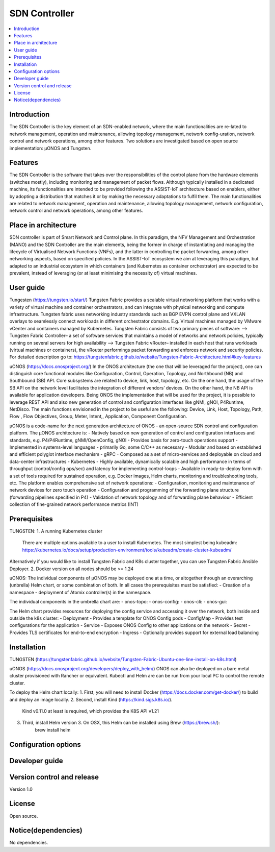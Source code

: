 .. _SDN Controller:

##############
SDN Controller
##############

.. contents::
  :local:
  :depth: 1

***************
Introduction
***************
The SDN Controller is the key element of an SDN-enabled network, where the main functionalities are re-lated to network management, operation and maintenance, allowing topology management, network config-uration, network control and network operations, among other features. Two solutions are investigated based on open source implementation: µONOS and Tungsten.

***************
Features
***************
The SDN Controller is the software that takes over the responsibilities of the control plane from the hardware elements (switches mostly), including monitoring and management of packet flows. Although typically installed in a dedicated machine, its functionalities are intended to be provided following the ASSIST-IoT architecture based on enablers, either by adopting a distribution that matches it or by making the necessary adaptations to fulfil them. The main functionalities are related to network management, operation and maintenance, allowing topology management, network configuration, network control and network operations, among other features.

*********************
Place in architecture
*********************
SDN controller is part of Smart Network and Control plane. 
In this paradigm, the NFV Management and Orchestration (MANO) and the SDN Controller are the main elements, being the former in charge of instantiating and managing the lifecycle of Virtualised Network Functions (VNFs), and the latter in controlling the packet forwarding, among other networking aspects, based on specified policies. In the ASSIST-IoT ecosystem we aim at leveraging this paradigm, but adapted to an industrial ecosystem in which containers (and Kubernetes as container orchestrator) are expected to be prevalent, instead of leveraging (or at least minimising the necessity of) virtual machines.

***************
User guide
***************
Tungesten (https://tungsten.io/start/)
Tungsten Fabric provides a scalable virtual networking platform that works with a variety of virtual machine and container orchestrators, and can integrate with physical networking and compute infrastructure. Tungsten fabric uses networking industry standards such as BGP EVPN control plane and VXLAN overlays to seamlessly connect workloads in different orchestrator domains. E.g. Virtual machines managed by VMware vCenter and containers managed by Kubernetes.
Tungsten Fabric consists of two primary pieces of software:
--> Tungsten Fabric Controller– a set of software services that maintains a model of networks and network policies, typically running on several servers for high availability
--> Tungsten Fabric vRouter– installed in each host that runs workloads (virtual machines or containers), the vRouter performings packet forwarding and enforces network and security policies.
For detailed description go to:
https://tungstenfabric.github.io/website/Tungsten-Fabric-Architecture.html#key-features

uONOS (https://docs.onosproject.org/)
In the ONOS architecture (the one that will be leveraged for the project), one can distinguish core functional modules like Configuration, Control, Operation, Topology, and Northbound (NB) and Southbound (SB) API. Core subsystems are related to device, link, host, topology, etc. On the one hand, the usage of the SB API on the network level facilitates the integration of different vendors’ devices. On the other hand, the NB API is available for application developers. Being ONOS the  implementation that will be used for the project, it is possible to leverage REST API and also new generation of control and configuration interfaces like gNMI, gNOI, P4Runtime, NetDisco. The main functions envisioned in the project to be useful are the following: Device, Link, Host, Topology, Path, Flow , Flow Objectives, Group, Meter, Intent,, Application, Component Configuration.

µONOS is a code-name for the next generation architecture of ONOS - an open-source SDN control and configuration platform. The µONOS architecture is:
- Natively based on new generation of control and configuration interfaces and standards, e.g. P4/P4Runtime, gNMI/OpenConfig, gNOI
- Provides basis for zero-touch operations support
- Implemented in systems-level languages - primarily Go, some C/C++ as necessary
- Modular and based on established and efficient polyglot interface mechanism - gRPC
- Composed as a set of micro-services and deployable on cloud and data-center infrastructures - Kubernetes
- Highly available, dynamically scalable and high performance in terms of throughput (control/config ops/sec) and latency for implementing control-loops
- Available in ready-to-deploy form with a set of tools required for sustained operation, e.g. Docker images, Helm charts, monitoring and troubleshooting tools, etc.
The platform enables comprehensive set of network operations:
- Configuration, monitoring and maintenance of network devices for zero touch operation
- Configuration and programming of the forwarding plane structure (forwarding pipelines specified in P4)
- Validation of network topology and of forwarding plane behaviour
- Efficient collection of fine-grained network performance metrics (INT)

***************
Prerequisites
***************
TUNGSTEN:
1. A running Kubernetes cluster
    There are multiple options available to a user to install Kubernetes. The most simplest being kubeadm: https://kubernetes.io/docs/setup/production-environment/tools/kubeadm/create-cluster-kubeadm/
Alternatively if you would like to install Tungsten Fabric and K8s cluster together, you can use Tungsten Fabric Ansible Deployer.
2. Docker version on all nodes should be >= 1.24

uONOS:
The individual components of µONOS may be deployed one at a time, or altogether through an overarching (unbrella) Helm chart, or some combination of both.
In all cases the prerequisites must be satisfied:
- Creation of a namespace
- deployment of Atomix controller(s) in the namespace.

The individual components in the umbrella chart are:
- onos-topo:
- onos-config:
- onos-cli:
- onos-gui:

The Helm chart provides resources for deploying the config service and accessing it over the network, both inside and outside the k8s cluster:
- Deployment - Provides a template for ONOS Config pods
- ConfigMap - Provides test configurations for the application
- Service - Exposes ONOS Config to other applications on the network
- Secret - Provides TLS certificates for end-to-end encryption
- Ingress - Optionally provides support for external load balancing

***************
Installation
***************
TUNGSTEN (https://tungstenfabric.github.io/website/Tungsten-Fabric-Ubuntu-one-line-install-on-k8s.html)

uONOS (https://docs.onosproject.org/developers/deploy_with_helm/)
ONOS can also be deployed on a bare metal cluster provisioned with Rancher or equivalent.
Kubectl and Helm are can be run from your local PC to control the remote cluster.

To deploy the Helm chart locally:
1. First, you will need to install Docker (https://docs.docker.com/get-docker/) to build and deploy an image locally.
2. Second, install Kind (https://kind.sigs.k8s.io/).
        Kind v0.11.0 at least is required, which provides the K8S API v1.21
3. Third, install Helm version 3. On OSX, this Helm can be installed using Brew (https://brew.sh/):
        brew install helm

*********************
Configuration options
*********************

***************
Developer guide
***************

***************************
Version control and release
***************************
Version 1.0

***************
License
***************
Open source.

********************
Notice(dependencies)
********************
No dependencies.
